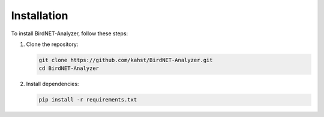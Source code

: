 Installation
============

To install BirdNET-Analyzer, follow these steps:

1. Clone the repository:

   .. code-block:: bash

      git clone https://github.com/kahst/BirdNET-Analyzer.git
      cd BirdNET-Analyzer

2. Install dependencies:

   .. code-block:: bash

      pip install -r requirements.txt
